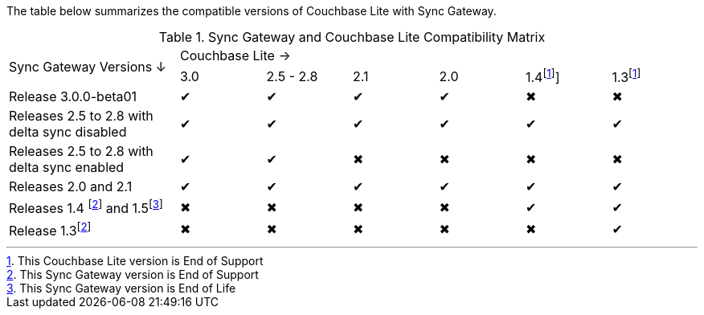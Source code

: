 // Inclusion for use in master topics -- shows compatibility of Couchbase Lite and SGW.
ifndef::fn-eos-cbl[]
:fn-eos-cbl: footnote:eos-cbl[This Couchbase Lite version is End of Support]]
endif::[]

ifndef::fnref-eos-cbl[]
:fnref-eos-cbl: footnote:eos-cbl[]
endif::[]

ifndef::fn-eol-sgw[]
:fn-eol-sgw: footnote:eol-sgw[This Sync Gateway version is End of Life]
endif::[]

ifndef::fnref-eol-sgw[]
:fnref-eol-sgw: footnote:eol-sgw[]
endif::[]

ifndef::fn-eos-sgw[]
:fn-eos-sgw: footnote:eos-sgw[This Sync Gateway version is End of Support]
endif::[]

ifndef::fnref-eos-sgw[]
:fnref-eos-sgw: footnote:eos-sgw[]
endif::[]

The table below summarizes the compatible versions of Couchbase Lite with Sync Gateway.

// . {fn-eol-cbl}
// . {fn-eos-cbl}
// . {fn-eol-sgw}
// . {fn-eos-sgw}



.Sync Gateway and Couchbase Lite Compatibility Matrix
[cols="2,^1,^1,^1,^1,^1,^1"]
|===

.2+^|Sync Gateway Versions ↓
6+|Couchbase Lite →
|3.0
|2.5 - 2.8
|2.1
|2.0
|1.4{fn-eos-cbl}
|1.3{fnref-eos-cbl}

| Release 3.0.0-beta01
|✔
|✔
|✔
|✔
|✖
|✖

| Releases 2.5 to 2.8 with delta sync disabled
|✔
|✔
|✔
|✔
|✔
|✔

| Releases 2.5 to 2.8 with delta sync enabled
|✔
|✔
|✖
|✖
|✖
|✖

| Releases 2.0 and 2.1
|✔
|✔
|✔
|✔
|✔
|✔

| Releases 1.4 {fn-eos-sgw} and 1.5{fn-eol-sgw}
|✖
|✖
|✖
|✖
|✔
|✔

| Release 1.3{fnref-eos-sgw}
|✖
|✖
|✖
|✖
|✖
|✔

|===
